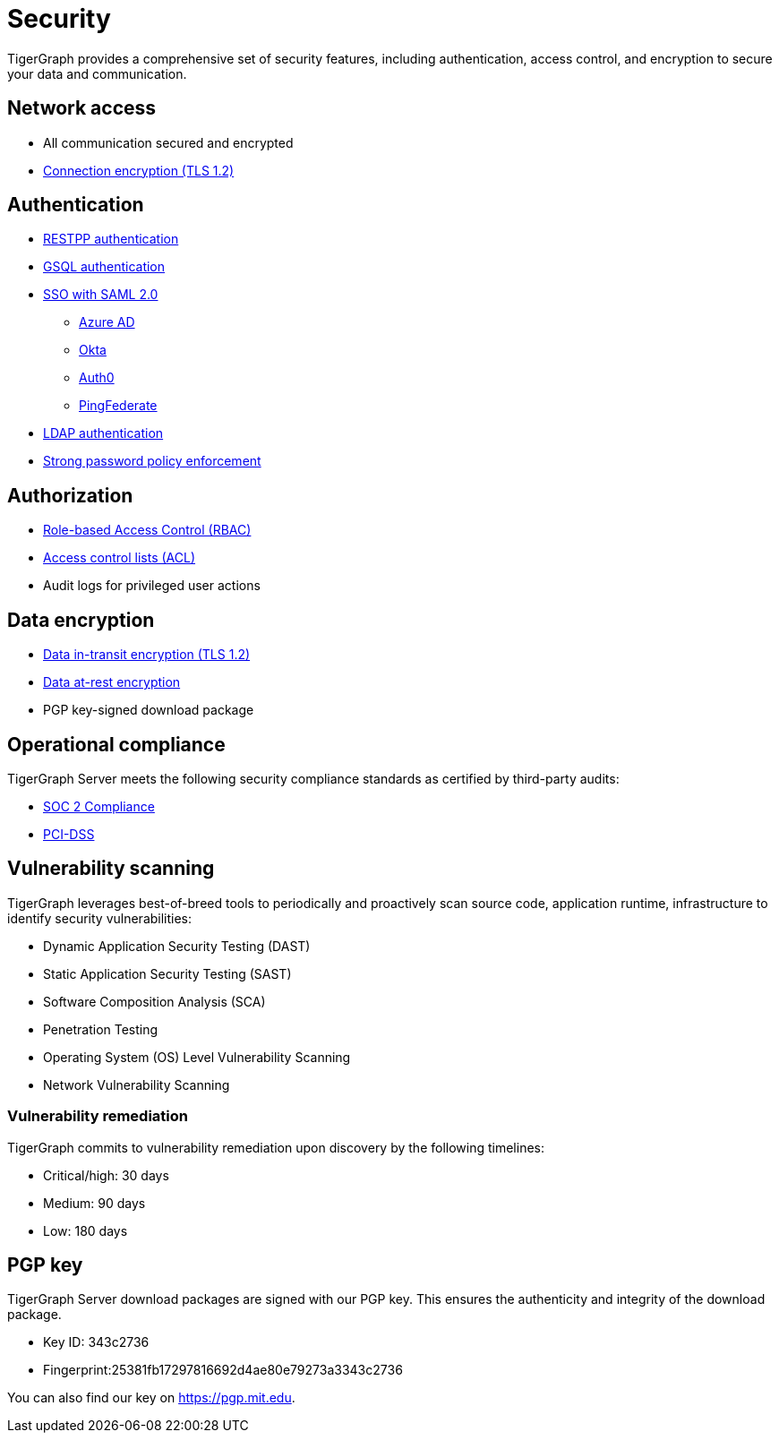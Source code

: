 = Security
:description: Overview of security features in TigerGraph.

TigerGraph provides a comprehensive set of security features, including authentication, access control, and encryption to secure your data and communication.

== Network access

* All communication secured and encrypted
* xref:encrypting-connections.adoc[Connection encryption (TLS 1.2)]

== Authentication

* xref:user-access:enabling-user-authentication.adoc#_enable_restpp_authentication[RESTPP authentication]
* xref:user-access:enabling-user-authentication.adoc#_enable_gsql_authentication[GSQL authentication]
* xref:user-access:sso.adoc[SSO with SAML 2.0]
** xref:user-access:sso.adoc#_azure_ad[Azure AD]
** xref:user-access:sso.adoc#_okta[Okta]
** xref:user-access:sso.adoc#_auth0[Auth0]
** xref:user-access:sso.adoc#_pingfederate[PingFederate]
* xref:user-access:ldap.adoc[LDAP authentication]
* xref:password-policy.adoc[Strong password policy enforcement]

== Authorization

* xref:user-access:access-control-model.adoc#_role_based_access_control[Role-based Access Control (RBAC)]
* xref:user-access:access-control-model.adoc#_access_control_lists[Access control lists (ACL)]
* Audit logs for privileged user actions

== Data encryption
* xref:encrypting-connections.adoc[Data in-transit encryption (TLS 1.2)]
* xref:encrypting-data-at-rest.adoc[Data at-rest encryption]
* PGP key-signed download package

== Operational compliance
TigerGraph Server meets the following security compliance standards as certified by third-party audits:

* https://www.tigergraph.com/soc-2/[SOC 2 Compliance]
* https://www.tigergraph.com/compliance/[PCI-DSS]

== Vulnerability scanning
TigerGraph leverages best-of-breed tools to periodically and proactively scan source code, application runtime, infrastructure to identify security vulnerabilities:

* Dynamic Application Security Testing (DAST)
* Static Application Security Testing (SAST)
* Software Composition Analysis (SCA)
* Penetration Testing
* Operating System (OS) Level Vulnerability Scanning
* Network Vulnerability Scanning

=== Vulnerability remediation

TigerGraph commits to vulnerability remediation upon discovery by the following timelines:

* Critical/high: 30 days
* Medium: 90 days
* Low: 180 days


[#_pgp_key]
== PGP key

TigerGraph Server download packages are signed with our PGP key.
This ensures the authenticity and integrity of the download package.

* Key ID: 343c2736
* Fingerprint:25381fb17297816692d4ae80e79273a3343c2736

You can also find our key on link:https://pgp.mit.edu[].